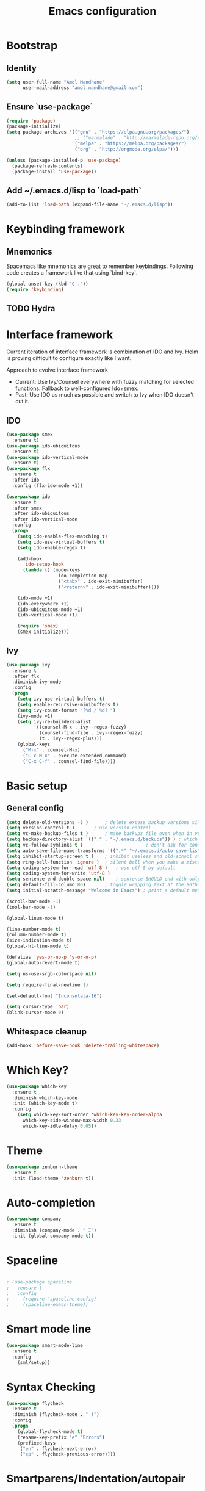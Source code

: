 #+TITLE: Emacs configuration

* Bootstrap
** Identity

#+BEGIN_SRC emacs-lisp
(setq user-full-name "Amol Mandhane"
      user-mail-address "amol.mandhane@gmail.com")
#+END_SRC

** Ensure `use-package`
#+BEGIN_SRC emacs-lisp
(require 'package)
(package-initialize)
(setq package-archives '(("gnu" . "https://elpa.gnu.org/packages/")
                         ;; ("marmalade" . "http://marmalade-repo.org/packages/")
                         ("melpa" . "https://melpa.org/packages/")
                         ("org" . "http://orgmode.org/elpa/")))

(unless (package-installed-p 'use-package)
  (package-refresh-contents)
  (package-install 'use-package))
#+END_SRC

** Add ~/.emacs.d/lisp to `load-path`
#+BEGIN_SRC emacs-lisp
(add-to-list 'load-path (expand-file-name "~/.emacs.d/lisp"))
#+END_SRC

* Keybinding framework
** Mnemonics
Spacemacs like mnemonics are great to remember keybindings. Following code
creates a framework like that using `bind-key`.

#+BEGIN_SRC emacs-lisp
(global-unset-key (kbd "C-."))
(require 'keybinding)
#+END_SRC

** TODO Hydra

* Interface framework
Current iteration of interface framework is combination of IDO and Ivy. Helm is proving difficult to
configure exactly like I want.

Approach to evolve interface framework
 + Current: Use Ivy/Counsel everywhere with fuzzy matching for selected functions. Fallback to
   well-configured Ido+smex.
 + Past: Use IDO as much as possible and switch to Ivy when IDO doesn't cut it.

** IDO
#+BEGIN_SRC emacs-lisp
(use-package smex
  :ensure t)
(use-package ido-ubiquitous
  :ensure t)
(use-package ido-vertical-mode
  :ensure t)
(use-package flx
  :ensure t
  :after ido
  :config (flx-ido-mode +1))

(use-package ido
  :ensure t
  :after smex
  :after ido-ubiquitous
  :after ido-vertical-mode
  :config
  (progn
    (setq ido-enable-flex-matching t)
    (setq ido-use-virtual-buffers t)
    (setq ido-enable-regex t)

    (add-hook
      'ido-setup-hook
      (lambda () (mode-keys
                   ido-completion-map
                   ("<tab>" . ido-exit-minibuffer)
                   ("<return>" . ido-exit-minibuffer))))

    (ido-mode +1)
    (ido-everywhere +1)
    (ido-ubiquitous-mode +1)
    (ido-vertical-mode +1)

    (require 'smex)
    (smex-initialize)))

#+END_SRC

** Ivy
#+BEGIN_SRC emacs-lisp
(use-package ivy
  :ensure t
  :after flx
  :diminish ivy-mode
  :config
  (progn
    (setq ivy-use-virtual-buffers t)
    (setq enable-recursive-minibuffers t)
    (setq ivy-count-format "[%d / %d] ")
    (ivy-mode +1)
    (setq ivy-re-builders-alist
          '((counsel-M-x . ivy--regex-fuzzy)
            (counsel-find-file . ivy--regex-fuzzy)
            (t . ivy--regex-plus)))
    (global-keys
      ("M-x" . counsel-M-x)
      ("C-c M-x" . execute-extended-command)
      ("C-x C-f" . counsel-find-file))))
#+END_SRC

* Basic setup

** General config
#+BEGIN_SRC emacs-lisp
(setq delete-old-versions -1 )		; delete excess backup versions silently
(setq version-control t )		; use version control
(setq vc-make-backup-files t )		; make backups file even when in version controlled dir
(setq backup-directory-alist `(("." . "~/.emacs.d/backups")) ) ; which directory to put backups file
(setq vc-follow-symlinks t )				       ; don't ask for confirmation when opening symlinked file
(setq auto-save-file-name-transforms '((".*" "~/.emacs.d/auto-save-list/" t)) ) ;transform backups file name
(setq inhibit-startup-screen t )	; inhibit useless and old-school startup screen
(setq ring-bell-function 'ignore )	; silent bell when you make a mistake
(setq coding-system-for-read 'utf-8 )	; use utf-8 by default
(setq coding-system-for-write 'utf-8 )
(setq sentence-end-double-space nil)	; sentence SHOULD end with only a point.
(setq default-fill-column 80)		; toggle wrapping text at the 80th character
(setq initial-scratch-message "Welcome in Emacs") ; print a default message in the empty scratch buffer opened at startup

(scroll-bar-mode -1)
(tool-bar-mode -1)

(global-linum-mode t)

(line-number-mode t)
(column-number-mode t)
(size-indication-mode t)
(global-hl-line-mode t)

(defalias 'yes-or-no-p 'y-or-n-p)
(global-auto-revert-mode t)

(setq ns-use-srgb-colorspace nil)

(setq require-final-newline t)

(set-default-font "Inconsolata-16")

(setq cursor-type 'bar)
(blink-cursor-mode 0)
#+END_SRC

** Whitespace cleanup
#+BEGIN_SRC emacs-lisp
(add-hook 'before-save-hook 'delete-trailing-whitespace)
#+END_SRC

* Which Key?
#+BEGIN_SRC emacs-lisp
(use-package which-key
  :ensure t
  :diminish which-key-mode
  :init (which-key-mode t)
  :config
    (setq which-key-sort-order 'which-key-key-order-alpha
      which-key-side-window-max-width 0.33
      which-key-idle-delay 0.05))
#+END_SRC

* Theme
#+BEGIN_SRC emacs-lisp
(use-package zenburn-theme
  :ensure t
  :init (load-theme 'zenburn t))
#+END_SRC

* Auto-completion
#+BEGIN_SRC emacs-lisp
(use-package company
  :ensure t
  :diminish (company-mode . " Ξ")
  :init (global-company-mode t))
#+END_SRC

* Spaceline
#+BEGIN_SRC emacs-lisp

; (use-package spaceline
;   :ensure t
;   :config
;     (require 'spaceline-config)
;     (spaceline-emacs-theme))
#+END_SRC

* Smart mode line
#+BEGIN_SRC emacs-lisp
  (use-package smart-mode-line
    :ensure t
    :config
      (sml/setup))
#+END_SRC
* Syntax Checking
#+BEGIN_SRC emacs-lisp
  (use-package flycheck
    :ensure t
    :diminish (flycheck-mode . " !")
    :config
    (progn
      (global-flycheck-mode t)
      (rename-key-prefix "e" "Errors")
      (prefixed-keys
       ("en" . flycheck-next-error)
       ("ep" . flycheck-previous-error))))
#+END_SRC
* Smartparens/Indentation/autopair
** Electric-pair mode
Electric-pair mode closes parenthesis automatically. However, if I'm using
Smartparens/Paredit, no need to use electric pair mode.
#+BEGIN_SRC emacs-lisp
; (electric-pair-mode +1)

#+END_SRC

** Smartparens
Smartparens is generally awesome. It combines the ideas of electric-pair,
paredit, wrap-region, AST navigation etc.
#+BEGIN_SRC emacs-lisp
  (defmacro def-pair (pair)
    "Creates function sp/wrap-with-<PAIR>."
    `(progn (defun ,(read (concat "sp/wrap-with-"
                                  (prin1-to-string (car pair))
                                  "s")) (&optional arg)
              (interactive "p")
              (sp-wrap-with-pair ,(cdr pair)))))

  (def-pair (paren . "("))
  (def-pair (bracket . "["))
  (def-pair (brace . "{"))
  (def-pair (single-quote . "'"))
  (def-pair (double-quote . "\""))
  (def-pair (back-quote . "`"))

  (use-package smartparens-config
    :ensure smartparens
    :diminish (smartparens-mode . " ✓")
    :config
    (smartparens-global-mode +1)
    (mode-keys smartparens-mode-map
               ;; Navigation
               ("C-M-a" . sp-beginning-of-sexp)
               ("C-M-e" . sp-end-of-sexp)
               ("C-M-f" . sp-forward-sexp)
               ("C-M-b" . sp-backward-sexp)

               ;; Traversal
               ("C-<down>" . sp-down-sexp)
               ("C-<up>" . sp-up-sexp)
               ("M-<down>" . sp-backward-down-sexp)
               ("M-<up>" . sp-backward-up-sexp)
               ("C-M-n" . sp-next-sexp)
               ("C-M-p" . sp-previous-sexp)
               ("C-S-f" . sp-forward-symbol)
               ("C-S-b" . sp-backward-symbol)

               ;; AST re-arrange.
               ;; ("C-)" . sp-forward-slurp-sexp)
               ("C-)" . sp-slurp-hybrid-sexp)
               ("C-}" . sp-forward-barf-sexp)
               ("C-(" . sp-backward-slurp-sexp)
               ("C-{" . sp-backward-barf-sexp)

               ;; Killing
               ("C-M-k" . sp-kill-sexp)
               ("C-k" . sp-kill-hybrid-sexp)
               ("M-k" . sp-backward-kill-sexp)

               ;; Unknown
               ;; ("C-M-t" . sp-transpose-sexp)
               ;; ("C-M-w" . sp-copy-sexp)
               ;; ("C-M-d" . delete-sexp)
               ;; ("M-<backspace>" . backward-kill-word)
               ;; ("C-<backspace>" . sp-backward-kill-word)
               ;; ([remap sp-backward-kill-word] . backward-kill-word)
               ;; ("M-[" . sp-backward-unwrap-sexp)
               ;; ("M-]" . sp-unwrap-sexp)
               ;; ("C-x C-t" . sp-transpose-hybrid-sexp)

               ;; Wrap
               ;; ("C-c C-w (" . sp/wrap-with-parens)
               ;; ("C-c C-w [" . sp/wrap-with-brackets)
               ;; ("C-c C-w {" . sp/wrap-with-braces)
               ;; ("C-c C-w '" . sp/wrap-with-single-quotes)
               ;; ("C-c C-w \"" . sp/wrap-with-double-quotes)
               ;; ("C-c C-w `" . sp/wrap-with-back-quotes)
               ))
#+END_SRC

** Auto-indentation
#+BEGIN_SRC emacs-lisp
  (electric-indent-mode +1)
#+END_SRC
* Avy
Avy is used to jump around the file.
#+BEGIN_SRC emacs-lisp
  (use-package avy
    :ensure t
    :config
      (prefixed-key "," avy-goto-word-1))
#+END_SRC
* Persistent history
** Minibuffer, M-x and ring history
#+BEGIN_SRC emacs-lisp
  (setq savehist-additional-variables '(kill-ring search-ring regexp-search-ring))
  (setq savehist-file "~/.emacs.d/tmp/history")

  (savehist-mode +1)
#+END_SRC
** Recent files
#+BEGIN_SRC emacs-lisp
  (require 'recentf)
  (recentf-mode +1)
  (setq recentf-max-menu-items 25)

  ;; Save recent files every few minutes.
  (run-at-time nil (* 5 60) 'recentf-save-list)
#+END_SRC
* VCS
** Magit

#+BEGIN_SRC emacs-lisp
  (use-package magit
    :ensure t
    :config
    (progn
      (prefixed-key "gs" magit-status)))
#+END_SRC

** Monky
#+BEGIN_SRC emacs-lisp
  (use-package monky
    :ensure t
    :config
    (progn
      (prefixed-key "gh" monky-status)))

#+END_SRC
** VC-mode
Use `C-x v` prefixed commands for now.
* TODO Projectile
* TODO Snippets
* TODO Rainbow parens
* TODO Spell check
* TODO Org mode setup
* TODO GTD
* TODO Lang setup
** TODO C++
** TODO common-lisp
** TODO Elisp
** TODO Go
** TODO Haskell
** TODO HTML emmet
** TODO JS
** TODO Java meghanada
** TODO latex
** TODO markdown
** TODO proto
** TODO Python
** TODO Shell
* TODO Semantic
* TODO Tags
* TODO Search using ag/grep
* TODO Iedit
* TODO Anzu
* TODO Context leader config
* TODO Gnus
* TODO ERC
